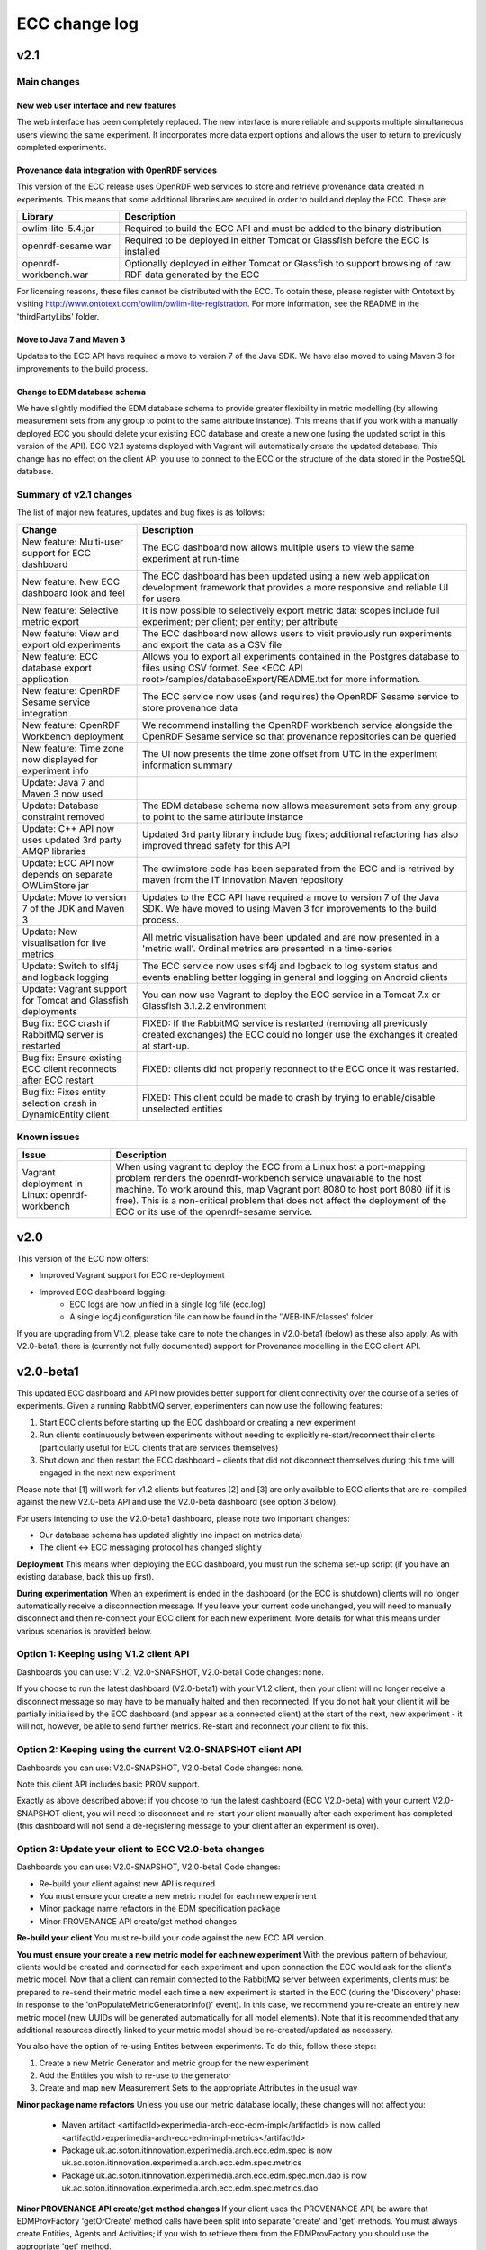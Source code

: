ECC change log
==================

v2.1
#####

Main changes
------------

New web user interface and new features
~~~~~~~~~~~~~~~~~~~~~~~~~~~~~~~~~~~~~~~
The web interface has been completely replaced. The new interface is more reliable and supports multiple simultaneous users viewing the same experiment. It incorporates more data export options and allows the user to return to previously completed experiments.

Provenance data integration with OpenRDF services
~~~~~~~~~~~~~~~~~~~~~~~~~~~~~~~~~~~~~~~~~~~~~~~~~
This version of the ECC release uses OpenRDF web services to store and retrieve provenance data created in experiments. This means that some additional libraries are required in order to build and deploy the ECC. These are:

===================== ==========================================================================================================
Library               Description
===================== ==========================================================================================================
owlim-lite-5.4.jar    Required to build the ECC API and must be added to the binary distribution
openrdf-sesame.war    Required to be deployed in either Tomcat or Glassfish before the ECC is installed
openrdf-workbench.war Optionally deployed in either Tomcat or Glassfish to support browsing of raw RDF data generated by the ECC
===================== ==========================================================================================================

For licensing reasons, these files cannot be distributed with the ECC. To obtain these, please register with Ontotext by visiting http://www.ontotext.com/owlim/owlim-lite-registration. For more information, see the README in the 'thirdPartyLibs' folder.

Move to Java 7 and Maven 3
~~~~~~~~~~~~~~~~~~~~~~~~~~
Updates to the ECC API have required a move to version 7 of the Java SDK. We have also moved to using Maven 3 for improvements to the build process.

Change to EDM database schema
~~~~~~~~~~~~~~~~~~~~~~~~~~~~~
We have slightly modified the EDM database schema to provide greater flexibility in metric modelling (by allowing measurement sets from any group to point to the same attribute instance). This means that if you work with a manually deployed ECC you should delete your existing ECC database and create a new one (using the updated script in this version of the API). ECC V2.1 systems deployed with Vagrant will automatically create the updated database. This change has no effect on the client API you use to connect to the ECC or the structure of the data stored in the PostreSQL database.

Summary of v2.1 changes
-----------------------

The list of major new features, updates and bug fixes is as follows:

================================================================== ============================================================================================ 
Change                                                             Description
================================================================== ============================================================================================
New feature: Multi-user support for ECC dashboard                  The ECC dashboard now allows multiple users to view the same experiment at run-time
New feature: New ECC dashboard look and feel                       The ECC dashboard has been updated using a new web application development framework that provides a more responsive and reliable UI for users
New feature: Selective metric export                               It is now possible to selectively export metric data: scopes include full experiment; per client; per entity; per attribute
New feature: View and export old experiments                       The ECC dashboard now allows users to visit previously run experiments and export the data as a CSV file
New feature: ECC database export application                       Allows you to export all experiments contained in the Postgres database to files using CSV formet. See <ECC API root>/samples/databaseExport/README.txt for more information.
New feature: OpenRDF Sesame service integration                    The ECC service now uses (and requires) the OpenRDF Sesame service to store provenance data
New feature: OpenRDF Workbench deployment                          We recommend installing the OpenRDF workbench service alongside the OpenRDF Sesame service so that provenance repositories can be queried
New feature: Time zone now displayed for experiment info           The UI now presents the time zone offset from UTC in the experiment information summary
Update: Java 7 and Maven 3 now used
Update: Database constraint removed                                The EDM database schema now allows measurement sets from any group to point to the same attribute instance
Update: C++ API now uses updated 3rd party AMQP libraries          Updated 3rd party library include bug fixes; additional refactoring has also improved thread safety for this API
Update: ECC API now depends on separate OWLimStore jar             The owlimstore code has been separated from the ECC and is retrived by maven from the IT Innovation Maven repository
Update: Move to version 7 of the JDK and Maven 3                   Updates to the ECC API have required a move to version 7 of the Java SDK. We have moved to using Maven 3 for improvements to the build process.
Update: New visualisation for live metrics                         All metric visualisation have been updated and are now presented in a 'metric wall'. Ordinal metrics are presented in a time-series
Update: Switch to slf4j and logback logging                        The ECC service now uses slf4j and logback to log system status and events enabling better logging in general and logging on Android clients
Update: Vagrant support for Tomcat and Glassfish deployments       You can now use Vagrant to deploy the ECC service in a Tomcat 7.x or Glassfish 3.1.2.2 environment
Bug fix: ECC crash if RabbitMQ server is restarted                 FIXED: If the RabbitMQ service is restarted (removing all previously created exchanges) the ECC could no longer use the exchanges it created at start-up.
Bug fix: Ensure existing ECC client reconnects after ECC restart   FIXED: clients did not properly reconnect to the ECC once it was restarted.
Bug fix: Fixes entity selection crash in DynamicEntity client      FIXED: This client could be made to crash by trying to enable/disable unselected entities
================================================================== ============================================================================================

Known issues
------------

================================================================== ================================================================== 
Issue                                                              Description
================================================================== ==================================================================
Vagrant deployment in Linux: openrdf-workbench                     When using vagrant to deploy the ECC from a Linux host a port-mapping problem renders the openrdf-workbench service unavailable to the host machine. To work around this, map Vagrant port 8080 to host port 8080 (if it is free). This is a non-critical problem that does not affect the deployment of the ECC or its use of the openrdf-sesame service.
================================================================== ==================================================================


v2.0
####

This version of the ECC now offers:

- Improved Vagrant support for ECC re-deployment

- Improved ECC dashboard logging:
	- ECC logs are now unified in a single log file (ecc.log)
	- A single log4j configuration file can now be found in the 'WEB-INF/classes' folder

If you are upgrading from V1.2, please take care to note the changes in V2.0-beta1 (below) as these also apply. As with V2.0-beta1, there is (currently not fully documented) support for Provenance modelling in the ECC client API.


v2.0-beta1
##########

This updated ECC dashboard and API now provides better support for client connectivity over the course of a series of experiments. Given a running RabbitMQ server, experimenters can now use the following features:

1. Start ECC clients before starting up the ECC dashboard or creating a new experiment
2. Run clients continuously between experiments without needing to explicitly re-start/reconnect their clients (particularly useful for ECC clients that are services themselves)
3. Shut down and then restart the ECC dashboard – clients that did not disconnect themselves during this time will engaged in the next new experiment

Please note that [1] will work for v1.2 clients but features [2] and [3] are only available to ECC clients that are re-compiled against the new V2.0-beta API and use the V2.0-beta dashboard (see option 3 below).

For users intending to use the V2.0-beta1 dashboard, please note two important changes:

- Our database schema has updated slightly (no impact on metrics data)
- The client <-> ECC messaging protocol has changed slightly

**Deployment**
This means when deploying the ECC dashboard, you must run the schema set-up script (if you have an existing database, back this up first).

**During experimentation**
When an experiment is ended in the dashboard (or the ECC is shutdown) clients will no longer automatically receive a disconnection message. If you leave your current code unchanged, you will need to manually disconnect and then re-connect your ECC client for each new experiment. More details for what this means under various scenarios is provided below.


Option 1: Keeping using V1.2 client API
---------------------------------------

Dashboards you can use: V1.2, V2.0-SNAPSHOT, V2.0-beta1
Code changes: none.

If you choose to run the latest dashboard (V2.0-beta1) with your V1.2 client, then your client will no longer receive a disconnect message so may have to be manually halted and then reconnected. If you do not halt your client it will be partially initialised by the ECC dashboard (and appear as a connected client) at the start of the next, new experiment - it will not, however, be able to send further metrics. Re-start and reconnect your client to fix this.

Option 2: Keeping using the current V2.0-SNAPSHOT client API
------------------------------------------------------------

Dashboards you can use: V2.0-SNAPSHOT, V2.0-beta1
Code changes: none.

Note this client API includes basic PROV support. 

Exactly as above described above: if you choose to run the latest dashboard (ECC V2.0-beta) with your current V2.0-SNAPSHOT client, you will need to disconnect and re-start your client manually after each experiment has completed (this dashboard will not send a de-registering message to your client after an experiment is over).

Option 3: Update your client to ECC V2.0-beta changes
-----------------------------------------------------

Dashboards you can use: V2.0-SNAPSHOT, V2.0-beta1
Code changes:

- Re-build your client against new API is required
- You must ensure your create a new metric model for each new experiment
- Minor package name refactors in the EDM specification package
- Minor PROVENANCE API create/get method changes

**Re-build your client**
You must re-build your code against the new ECC API version.

**You must ensure your create a new metric model for each new experiment**
With the previous pattern of behaviour, clients would be created and connected for each experiment and upon connection the ECC would ask for the client's metric model.  Now that a client can remain connected to the RabbitMQ server between experiments, clients must be prepared to re-send their metric model each time a new experiment is started in the ECC (during the 'Discovery' phase: in response to the 'onPopulateMetricGeneratorInfo()' event). In this case, we recommend you re-create an entirely new metric model (new UUIDs will be generated automatically for all model elements). Note that it is recommended that any additional resources directly linked to your metric model should be re-created/updated as necessary.

You also have the option of re-using Entites between experiments. To do this, follow these steps:

1. Create a new Metric Generator and metric group for the new experiment
2. Add the Entities you wish to re-use to the generator
3. Create and map new Measurement Sets to the appropriate Attributes in the usual way

**Minor package name refactors**
Unless you use our metric database locally, these changes will not affect you:
 - Maven artifact <artifactId>experimedia-arch-ecc-edm-impl</artifactId> is now called <artifactId>experimedia-arch-ecc-edm-impl-metrics</artifactId>
 - Package uk.ac.soton.itinnovation.experimedia.arch.ecc.edm.spec is now uk.ac.soton.itinnovation.experimedia.arch.ecc.edm.spec.metrics
 - Package uk.ac.soton.itinnovation.experimedia.arch.ecc.edm.spec.mon.dao is now uk.ac.soton.itinnovation.experimedia.arch.ecc.edm.spec.metrics.dao

**Minor PROVENANCE API create/get method changes**
If your client uses the PROVENANCE API, be aware that EDMProvFactory 'getOrCreate' method calls have been split into separate 'create' and 'get' methods. You must always create Entities, Agents and Activities; if you wish to retrieve them from the EDMProvFactory you should use the appropriate 'get' method.


A few examples of such changes can be seen in our sample clients:

 - BasicECCClient: Cleared old metric model when experiment starts (see ECCClientController.java, line 132)

 - PROVECCClient : Moved metric/provenance model creation from construction to when experiment starts (see ClientController.java line 372)

 - HeadlessClient: Moved measurement task scheduling from constructor to when experiment starts (see ECCHeadlessClient.java line 209)

v1.2
####

Below is a list of significant changes to the ECC API found in version 1.2.

================================================================== ===================================================================================
Change                                                             Description
================================================================== ===================================================================================
Added ECC shut-down confirmation dialogue                          Checks that the experimenter really wants to shutdown the ECC and reminds them of data export functionality
Added C# client support                                            Client writers can now use Microsoft's C# development platform to develop ECC clients
Updated to Vaadin 6.8.10 framework                                 Internal update to the web application used to run the ECC dashboard (includes ICE push framework) - does not impact client side development
Additional visualisation of metrics during live monitoring         The ECC dashboard now offers histograms for nominal and ordinal metric types during live monitoring
Added dynamic entity support                                       ECC clients can now dynamically declare Entities + attributes/new measurement sets at any stage during an experiment
Added entity 'enable/disable' support                              ECC clients can now tell the ECC to enable/disable specific entities during live monitoring; metric data for disabled entities is no longer pulled/accepted from a push
Added dynamic entity example sample                                An example of how declare new entities/measurements and enable/disable them was added to the ECC sample client collection
Added C++ client support                                           Client writers can now develop C++ ECC clients (requires Boost; cmake; RabbitMQ C; RabbitMQ C++ wrapper library)
================================================================== ===================================================================================

v1.1
####

Below is a list of significant changes to the ECC API found in version 1.1.

================================================================== ===================================================================================
Change                                                             Description
================================================================== ===================================================================================
Clients can connect to experiment at any time                      ECC clients no longer have connect during the discovery phase of an experiment, but can do so at any time.
Added additional Entity/Attribute query functions in MetricHelper  ECC client writers can now use the MetricHelper class to perform searches on Entities/Attributes/MeasurementSets
Updated dashboard implementation                                   Updated ECC dashboard implementation that fully implements all experiment phases; makes live monitoring of metrics easier & makes deployment simpler
Metric data export added                                           Experimenters can now export metric data held by the ECC at run-time to a CSV file for external analysis
Modified time-stamp standard for data export                       Changed the time-stamping of exported data sets to ISO-8601
Added measurement rules for ECC to follow during live monitoring   Clients can now specify (for each measurement set) how quickly the ECC requests data from the client and how many times during an experiment
Added Android support for ECC client writers                       The ECC API was modified to enable client writers to build for the Android platform
================================================================== ===================================================================================

v1.0
####

Below is a list of significant changes to the ECC API found in version 1.0.

============================================================= ===================================================================================
Change                                                        Description
============================================================= ===================================================================================
Surefire tests added under a configuration profile            EM and EDM libraries now contain JUNIT tests that can be run using the following command: mvn test –P test. You will need to have a locally running RabbitMQ/PostgreSQL service running (respectively) for these tests to complete successfully.
Sphinx documentation started                                  In the next release of the ECC API, all documentation will be maintained in Sphinx format under the ‘doc’ folder. See doc/README.txt for further information.
ECC snapshots on-line                                         Snapshots of the ECC API will be periodically uploaded to IT-Innovation’s barooga server (barooga.it-innovation.soton.ac.uk).
EDC charms added                                              The follow Juju charms have been added to the ECC component: RabbitMQ; PostgreSQL; ECC web dashboard; WeGov client; Headless client
AMQP connection method update                                 EM property file now supports keys ‘username’ and ‘password’ for non-default connection to a RabbitMQ server. The AMQPConnectionFactory class will use this information, if it is available. Sample client code has been updated to demonstrate the use of this functionality.
Updated EM JUNIT test cases                                   The EM test module has been refactored and updated to include further AMQP test cases (including corner-case and performance tests).
Updated EDM JUNIT test cases                                  The EDM test module has been updated to include addition tests for storage/retrieval of: entities, metric generators and reports.
Added experiment ‘restart’ support                            Experiments can be re-started using the JDesktop ECC container application. Connected clients will be sent a disconnection message and the experiment process will reset to wait for new clients.
Web based ECC dashboard available                             A web based view of the ECC is now available as a WAR that should be deployed in the root of an Apache TomCat server. Local RabbitMQ & PostgreSQL are also required.
Updated EMIAdapterListener                                    ECC clients can now use an updated EMIAdapterListener class; this provides additional experiment information; disconnection notification support; extended support for phase and push/pull behaviour description; time-out event notification.
EMILegacyAdapterListener added                                For client writers who wish to test their V0.9 code against V1.0 binaries, a legacy listener class has been added to shield V0.9 code from data/event changes found in V1.0 (these are simply not exposed to old V0.9 code).
EMClient class updated                                        The monitor based class ‘EMClient’ now maintains state about its Post-Reporting activities.
EMDataBatch class updated                                     The data batch class has extended semantics regarding expected and actual data gathered from ECC clients (during a request from the ECC during Post-Reporting phase). Batches also now encapsulate data as a Report.
‘Headless’ client sample added                                An additional sample has been added that runs as a client without a GUI. Additionally, this client demonstrates: Property file-based connection configuration for ECC connection; SSL based secure connection to the ECC; Use of the ECC AgentEDM API to locally store metrics; Use of the ECC AgentEDM API to retrieve metrics for the ECC; Post-reporting phase support (collection of unreported metrics during Live Monitoring); Use of the shared samples classes to support automatic (background) scheduling of metric based measurement.
MetricHelper class added                                      Client writers can now use the MetricHelper class (see the metric data model package) to assist them in organising metric model classes.
UI state fixes to the JDesktop ECC Container                  A number of fixes relating the presentation of experiment state, client connection status, and available entities/metrics have been made to the ECC Container application.
EM/EDM property files now used the JDesktop ECC Container     The JDesktop ECC Container now picks up EM and EDM configuration properties from local files em.properties and edm.properties respectively.
Updated EDM database schema                                   The schema used to stored experiment/metric data has been updated to support the V1.0 data model. Old V0.9 schemas should be removed.
EDM support for ‘synchronized’ data                           The EDM can now mark specific reports/measurements as ‘synchronized’ with the ECC: clients should consider using this when they receive report acknowledgement messages from the ECC during Live Monitoring.
============================================================= ===================================================================================
